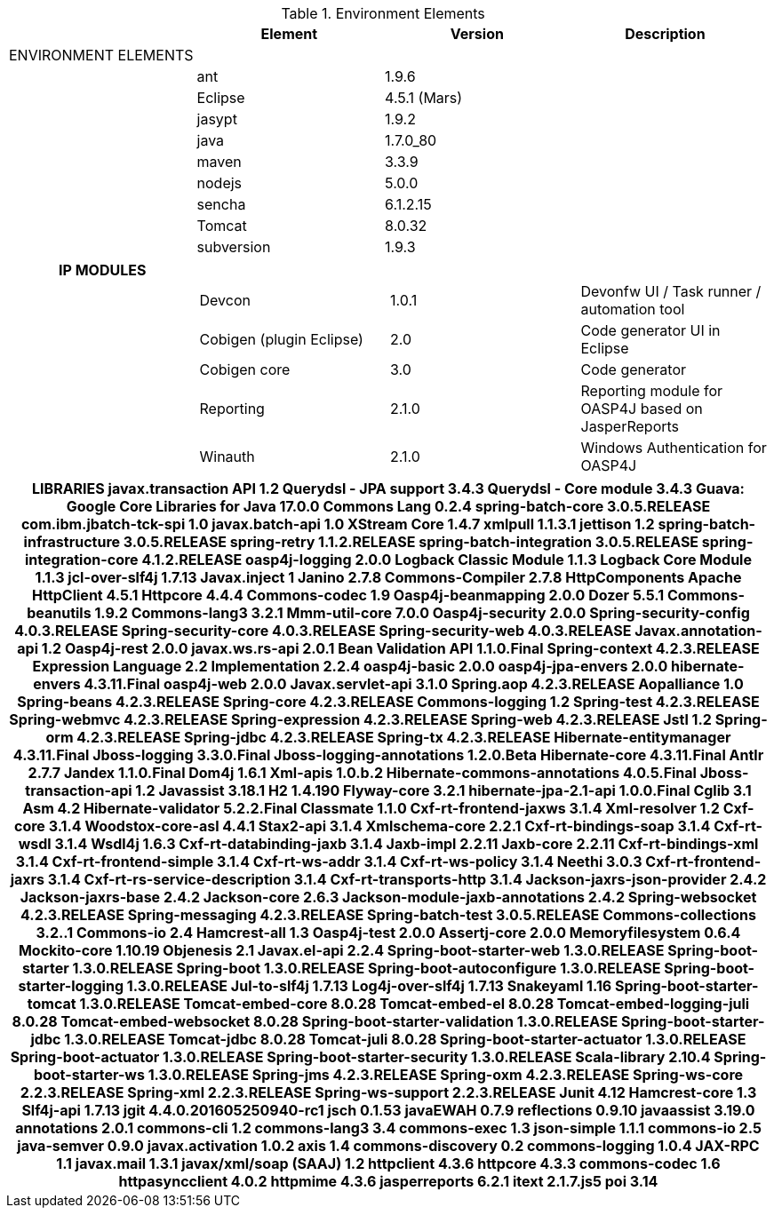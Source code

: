 
.List of Components in Devonfw Release 2.0.1

.Environment Elements
[options="header,footer"]
|=======================
|                        |Element      |Version        |Description
|ENVIRONMENT ELEMENTS|||
||ant	       |1.9.6          |
||Eclipse|4.5.1 (Mars)   |
||jasypt |1.9.2|
||java	|1.7.0_80|
||maven	|3.3.9|
||nodejs|5.0.0|
||sencha|6.1.2.15|
||Tomcat|8.0.32|
||subversion|1.9.3|
|=======================

[options="header,footer"]
|=======================
|IP MODULES|||
||Devcon	|1.0.1|Devonfw UI / Task runner / automation tool
||Cobigen (plugin Eclipse)|2.0|Code generator UI in Eclipse
||Cobigen core	|3.0	|Code generator 
||Reporting	|2.1.0	|Reporting module for OASP4J based on JasperReports
||Winauth	|2.1.0	|Windows Authentication for OASP4J
|=======================

[options="header,footer"]
|=======================
|LIBRARIES	javax.transaction API	1.2
	Querydsl - JPA support	3.4.3
	Querydsl - Core module	3.4.3
	Guava: Google Core Libraries for Java	17.0.0
	Commons Lang	0.2.4
	spring-batch-core	3.0.5.RELEASE
	com.ibm.jbatch-tck-spi	1.0
	javax.batch-api	1.0
	XStream Core	1.4.7
	xmlpull	1.1.3.1
	jettison	1.2
	spring-batch-infrastructure	3.0.5.RELEASE
	spring-retry	1.1.2.RELEASE
	spring-batch-integration	3.0.5.RELEASE
	spring-integration-core	4.1.2.RELEASE
	oasp4j-logging	2.0.0
	Logback Classic Module	1.1.3
	Logback Core Module	1.1.3
	jcl-over-slf4j	1.7.13
	Javax.inject	1
	Janino	2.7.8
	Commons-Compiler	2.7.8
	HttpComponents Apache HttpClient	4.5.1
	Httpcore	4.4.4
	Commons-codec	1.9
	Oasp4j-beanmapping	2.0.0
	Dozer	5.5.1
	Commons-beanutils	1.9.2
	Commons-lang3	3.2.1
	Mmm-util-core	7.0.0
	Oasp4j-security	2.0.0
	Spring-security-config	4.0.3.RELEASE
	Spring-security-core	4.0.3.RELEASE
	Spring-security-web	4.0.3.RELEASE
	Javax.annotation-api	1.2
	Oasp4j-rest	2.0.0
	javax.ws.rs-api	2.0.1
	Bean Validation API	1.1.0.Final
	Spring-context	4.2.3.RELEASE
	Expression Language 2.2 Implementation	2.2.4
	oasp4j-basic	2.0.0
	oasp4j-jpa-envers	2.0.0
	hibernate-envers	4.3.11.Final
	oasp4j-web	2.0.0
	Javax.servlet-api	3.1.0
	Spring.aop	4.2.3.RELEASE
	Aopalliance	1.0
	Spring-beans	4.2.3.RELEASE
	Spring-core	4.2.3.RELEASE
	Commons-logging	1.2
	Spring-test	4.2.3.RELEASE
	Spring-webmvc	4.2.3.RELEASE
	Spring-expression	4.2.3.RELEASE
	Spring-web	4.2.3.RELEASE
	Jstl	1.2
	Spring-orm	4.2.3.RELEASE
	Spring-jdbc	4.2.3.RELEASE
	Spring-tx	4.2.3.RELEASE
	Hibernate-entitymanager	4.3.11.Final
	Jboss-logging	3.3.0.Final
	Jboss-logging-annotations	1.2.0.Beta
	Hibernate-core	4.3.11.Final
	Antlr	2.7.7
	Jandex	1.1.0.Final
	Dom4j	1.6.1
	Xml-apis	1.0.b.2
	Hibernate-commons-annotations	4.0.5.Final
	Jboss-transaction-api	1.2
	Javassist	3.18.1
	H2	1.4.190
	Flyway-core	3.2.1
	hibernate-jpa-2.1-api	1.0.0.Final
	Cglib	3.1
	Asm	4.2
	Hibernate-validator	5.2.2.Final
	Classmate	1.1.0
	Cxf-rt-frontend-jaxws	3.1.4
	Xml-resolver	1.2
	Cxf-core	3.1.4
	Woodstox-core-asl	4.4.1
	Stax2-api	3.1.4
	Xmlschema-core	2.2.1
	Cxf-rt-bindings-soap	3.1.4
	Cxf-rt-wsdl	3.1.4
	Wsdl4j	1.6.3
	Cxf-rt-databinding-jaxb	3.1.4
	Jaxb-impl	2.2.11
	Jaxb-core	2.2.11
	Cxf-rt-bindings-xml	3.1.4
	Cxf-rt-frontend-simple	3.1.4
	Cxf-rt-ws-addr	3.1.4
	Cxf-rt-ws-policy	3.1.4
	Neethi	3.0.3
	Cxf-rt-frontend-jaxrs	3.1.4
	Cxf-rt-rs-service-description	3.1.4
	Cxf-rt-transports-http	3.1.4
	Jackson-jaxrs-json-provider	2.4.2
	Jackson-jaxrs-base	2.4.2
	Jackson-core	2.6.3
	Jackson-module-jaxb-annotations	2.4.2
	Spring-websocket	4.2.3.RELEASE
	Spring-messaging	4.2.3.RELEASE
	Spring-batch-test	3.0.5.RELEASE
	Commons-collections	3.2..1
	Commons-io	2.4
	Hamcrest-all	1.3
	Oasp4j-test	2.0.0
	Assertj-core	2.0.0
	Memoryfilesystem	0.6.4
	Mockito-core	1.10.19
	Objenesis	2.1
	Javax.el-api	2.2.4
	Spring-boot-starter-web	1.3.0.RELEASE
	Spring-boot-starter	1.3.0.RELEASE
	Spring-boot	1.3.0.RELEASE
	Spring-boot-autoconfigure	1.3.0.RELEASE
	Spring-boot-starter-logging	1.3.0.RELEASE
	Jul-to-slf4j	1.7.13
	Log4j-over-slf4j	1.7.13
	Snakeyaml	1.16
	Spring-boot-starter-tomcat	1.3.0.RELEASE
	Tomcat-embed-core	8.0.28
	Tomcat-embed-el	8.0.28
	Tomcat-embed-logging-juli	8.0.28
	Tomcat-embed-websocket	8.0.28
	Spring-boot-starter-validation	1.3.0.RELEASE
	Spring-boot-starter-jdbc	1.3.0.RELEASE
	Tomcat-jdbc	8.0.28
	Tomcat-juli	8.0.28
	Spring-boot-starter-actuator	1.3.0.RELEASE
	Spring-boot-actuator	1.3.0.RELEASE
	Spring-boot-starter-security	1.3.0.RELEASE
	Scala-library	2.10.4
	Spring-boot-starter-ws	1.3.0.RELEASE
	Spring-jms	4.2.3.RELEASE
	Spring-oxm	4.2.3.RELEASE
	Spring-ws-core	2.2.3.RELEASE
	Spring-xml	2.2.3.RELEASE
	Spring-ws-support	2.2.3.RELEASE
	Junit	4.12
	Hamcrest-core	1.3
	Slf4j-api	1.7.13
		
	jgit	4.4.0.201605250940-rc1
	jsch	0.1.53
	javaEWAH	0.7.9
	reflections	0.9.10
	javaassist	3.19.0
	annotations	2.0.1
	commons-cli	1.2
	commons-lang3	3.4
	commons-exec	1.3
	json-simple	1.1.1
	commons-io	2.5
	java-semver	0.9.0
	javax.activation	1.0.2
	axis	1.4
	commons-discovery	0.2
	commons-logging	1.0.4
	JAX-RPC	1.1
	javax.mail	1.3.1
	javax/xml/soap (SAAJ)	1.2
	httpclient	4.3.6
	httpcore	4.3.3
	commons-codec	1.6
	httpasyncclient	4.0.2
	httpmime	4.3.6
		
	jasperreports	6.2.1
	itext	2.1.7.js5
	poi	3.14

|=======================